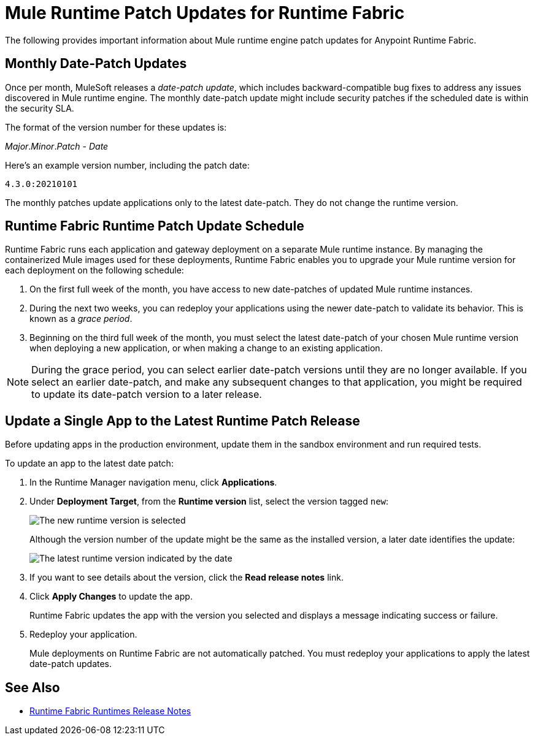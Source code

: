 = Mule Runtime Patch Updates for Runtime Fabric 

The following provides important information about Mule runtime engine patch updates for Anypoint Runtime Fabric.

== Monthly Date-Patch Updates 

Once per month, MuleSoft releases a _date-patch update_, which includes backward-compatible bug fixes to address any issues discovered in Mule runtime engine.
The monthly date-patch update might include security patches if the scheduled date is within the security SLA.

The format of the version number for these updates is:

_Major_._Minor_._Patch_ - _Date_ 

Here's an example version number, including the patch date:

`4.3.0:20210101`

The monthly patches update applications only to the latest date-patch. They do not change the runtime version.

== Runtime Fabric Runtime Patch Update Schedule 

Runtime Fabric runs each application and gateway deployment on a separate Mule runtime instance. By managing the containerized Mule images used for these deployments, Runtime Fabric enables you to upgrade your Mule runtime version for each deployment on the following schedule:

. On the first full week of the month, you have access to new date-patches of updated Mule runtime instances.
. During the next two weeks, you can redeploy your applications using the newer date-patch to validate its behavior. This is known as a _grace period_.
. Beginning on the third full week of the month, you must select the latest date-patch of your chosen Mule runtime version when deploying a new application, or when making a change to an existing application.

[NOTE]
During the grace period, you can select earlier date-patch versions until they are no longer available. If you select an earlier date-patch, and make any subsequent changes to that application, you might be required to update its date-patch version to a later release.

== Update a Single App to the Latest Runtime Patch Release

Before updating apps in the production environment, update them in the sandbox environment and run required tests. 

To update an app to the latest date patch:

. In the Runtime Manager navigation menu, click *Applications*.
. Under *Deployment Target*, from the *Runtime version* list, select the version tagged `new`:
+
image::rtf-runtime-select-version.png[The new runtime version is selected]
Although the version number of the update might be the same as the installed version, a later date identifies the update:
+
image::rtf-runtime-select-latest-version.png[The latest runtime version indicated by the date]
. If you want to see details about the version, click the *Read release notes* link.
. Click *Apply Changes* to update the app. 
+
Runtime Fabric updates the app with the version you selected and displays a message indicating success or failure.
. Redeploy your application.
+
Mule deployments on Runtime Fabric are not automatically patched. You must redeploy your applications to apply the latest date-patch updates.

== See Also
* xref:release-notes::runtime-fabric/runtime-fabric-runtimes-release-notes.adoc[Runtime Fabric Runtimes Release Notes]
